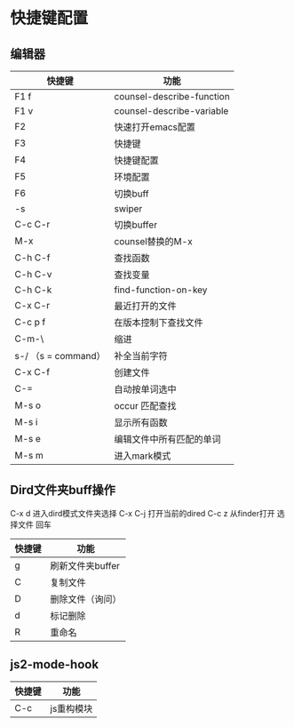 * 快捷键配置

** 编辑器

| 快捷键              | 功能                      |
|---------------------+---------------------------|
| F1 f                | counsel-describe-function |
| F1 v                | counsel-describe-variable |
| F2                  | 快速打开emacs配置         |
| F3                  | 快捷键                    |
| F4                  | 快捷键配置                |
| F5                  | 环境配置                  |
| F6                  | 切换buff                  |
| \C-s                | swiper                    |
| C-c C-r             | 切换buffer                |
| M-x                 | counsel替换的M-x          |
| C-h C-f             | 查找函数                  |
| C-h C-v             | 查找变量                  |
| C-h C-k             | find-function-on-key      |
| C-x C-r             | 最近打开的文件            |
| C-c p f             | 在版本控制下查找文件      |
| C-m-\               | 缩进                      |
| s-/ （s = command） | 补全当前字符              |
| C-x C-f             | 创建文件                  |
| C-=                 | 自动按单词选中            |
| M-s o               | occur 匹配查找            |
| M-s i               | 显示所有函数              |
| M-s e               | 编辑文件中所有匹配的单词  |
| M-s m               | 进入mark模式              |

** Dird文件夹buff操作
C-x d 进入dird模式文件夹选择
C-x C-j 打开当前的dired
C-c z 从finder打开
选择文件 回车

| 快捷键 | 功能             |
|--------+------------------|
| g      | 刷新文件夹buffer |
| C      | 复制文件         |
| D      | 删除文件（询问） |
| d      | 标记删除         |
| R      | 重命名           |


** js2-mode-hook
| 快捷键 | 功能       |
|--------+------------|
| C-c    | js重构模块 |

